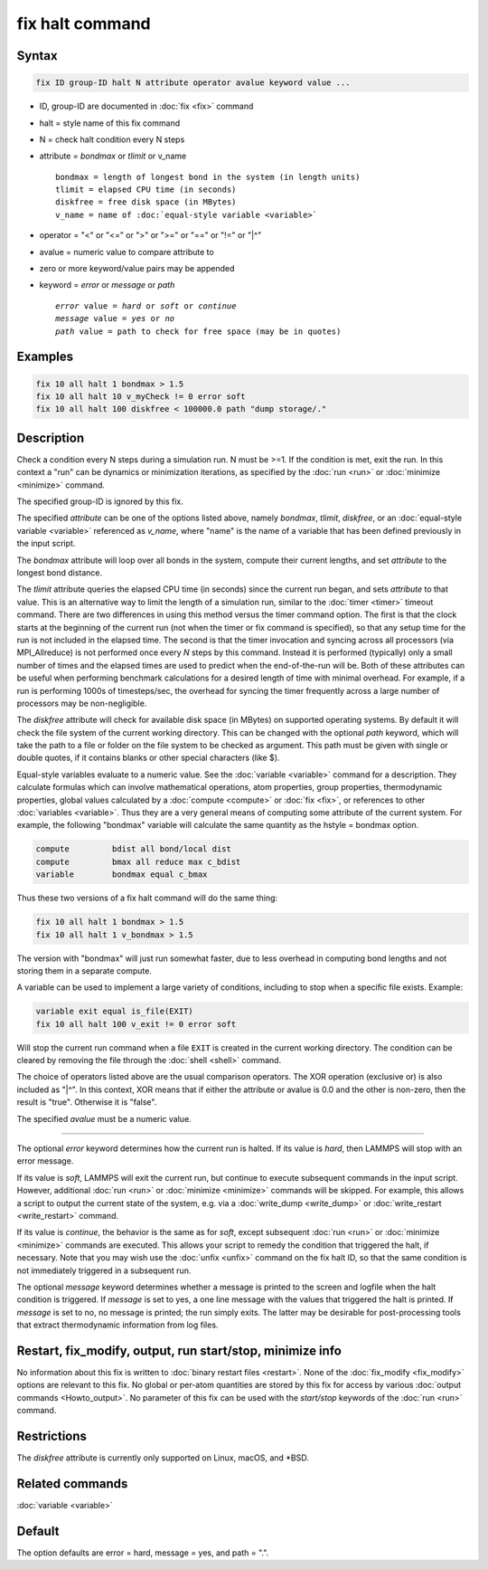 .. index:: fix halt

fix halt command
================

Syntax
""""""

.. code-block:: LAMMPS

   fix ID group-ID halt N attribute operator avalue keyword value ...

* ID, group-ID are documented in :doc:`fix <fix>` command
* halt = style name of this fix command
* N = check halt condition every N steps
* attribute = *bondmax* or *tlimit* or v_name

  .. parsed-literal::

       bondmax = length of longest bond in the system (in length units)
       tlimit = elapsed CPU time (in seconds)
       diskfree = free disk space (in MBytes)
       v_name = name of :doc:`equal-style variable <variable>`

* operator = "<" or "<=" or ">" or ">=" or "==" or "!=" or "\|\^"
* avalue = numeric value to compare attribute to
* zero or more keyword/value pairs may be appended
* keyword = *error* or *message* or *path*

  .. parsed-literal::

       *error* value = *hard* or *soft* or *continue*
       *message* value = *yes* or *no*
       *path* value = path to check for free space (may be in quotes)


Examples
""""""""

.. code-block:: LAMMPS

   fix 10 all halt 1 bondmax > 1.5
   fix 10 all halt 10 v_myCheck != 0 error soft
   fix 10 all halt 100 diskfree < 100000.0 path "dump storage/."

Description
"""""""""""

Check a condition every N steps during a simulation run.  N must be >=1.
If the condition is met, exit the run.  In this context a "run" can be
dynamics or minimization iterations, as specified by the :doc:`run
<run>` or :doc:`minimize <minimize>` command.

The specified group-ID is ignored by this fix.

The specified *attribute* can be one of the options listed above, namely
*bondmax*, *tlimit*, *diskfree*, or an :doc:`equal-style variable
<variable>` referenced as *v_name*, where "name" is the name of a
variable that has been defined previously in the input script.

The *bondmax* attribute will loop over all bonds in the system,
compute their current lengths, and set *attribute* to the longest bond
distance.

The *tlimit* attribute queries the elapsed CPU time (in seconds) since
the current run began, and sets *attribute* to that value.  This is an
alternative way to limit the length of a simulation run, similar to
the :doc:`timer <timer>` timeout command.  There are two differences in
using this method versus the timer command option.  The first is that
the clock starts at the beginning of the current run (not when the
timer or fix command is specified), so that any setup time for the run
is not included in the elapsed time.  The second is that the timer
invocation and syncing across all processors (via MPI_Allreduce) is
not performed once every *N* steps by this command.  Instead it is
performed (typically) only a small number of times and the elapsed
times are used to predict when the end-of-the-run will be.  Both of
these attributes can be useful when performing benchmark calculations
for a desired length of time with minimal overhead.  For example, if
a run is performing 1000s of timesteps/sec, the overhead for syncing
the timer frequently across a large number of processors may be
non-negligible.

The *diskfree* attribute will check for available disk space (in
MBytes) on supported operating systems. By default it will
check the file system of the current working directory.  This
can be changed with the optional *path* keyword, which will take
the path to a file or folder on the file system to be checked
as argument.  This path must be given with single or double quotes,
if it contains blanks or other special characters (like \$).

Equal-style variables evaluate to a numeric value.  See the
:doc:`variable <variable>` command for a description.  They calculate
formulas which can involve mathematical operations, atom properties,
group properties, thermodynamic properties, global values calculated
by a :doc:`compute <compute>` or :doc:`fix <fix>`, or references to other
:doc:`variables <variable>`.  Thus they are a very general means of
computing some attribute of the current system.  For example, the
following "bondmax" variable will calculate the same quantity as the
hstyle = bondmax option.

.. code-block:: LAMMPS

   compute         bdist all bond/local dist
   compute         bmax all reduce max c_bdist
   variable        bondmax equal c_bmax

Thus these two versions of a fix halt command will do the same thing:

.. code-block:: LAMMPS

   fix 10 all halt 1 bondmax > 1.5
   fix 10 all halt 1 v_bondmax > 1.5

The version with "bondmax" will just run somewhat faster, due to less
overhead in computing bond lengths and not storing them in a separate
compute.

A variable can be used to implement a large variety of conditions,
including to stop when a specific file exists.  Example:

.. code-block:: LAMMPS

   variable exit equal is_file(EXIT)
   fix 10 all halt 100 v_exit != 0 error soft

Will stop the current run command when a file ``EXIT`` is created
in the current working directory.  The condition can be cleared
by removing the file through the :doc:`shell <shell>` command.

The choice of operators listed above are the usual comparison
operators.  The XOR operation (exclusive or) is also included as "\|\^".
In this context, XOR means that if either the attribute or avalue is
0.0 and the other is non-zero, then the result is "true".  Otherwise
it is "false".

The specified *avalue* must be a numeric value.

----------

The optional *error* keyword determines how the current run is halted.
If its value is *hard*, then LAMMPS will stop with an error message.

If its value is *soft*, LAMMPS will exit the current run, but continue
to execute subsequent commands in the input script.  However,
additional :doc:`run <run>` or :doc:`minimize <minimize>` commands will be
skipped.  For example, this allows a script to output the current
state of the system, e.g. via a :doc:`write_dump <write_dump>` or
:doc:`write_restart <write_restart>` command.

If its value is *continue*, the behavior is the same as for *soft*,
except subsequent :doc:`run <run>` or :doc:`minimize <minimize>` commands
are executed.  This allows your script to remedy the condition that
triggered the halt, if necessary.  Note that you may wish use the
:doc:`unfix <unfix>` command on the fix halt ID, so that the same
condition is not immediately triggered in a subsequent run.

The optional *message* keyword determines whether a message is printed
to the screen and logfile when the halt condition is triggered.  If
*message* is set to yes, a one line message with the values that
triggered the halt is printed.  If *message* is set to no, no message
is printed; the run simply exits.  The latter may be desirable for
post-processing tools that extract thermodynamic information from log
files.

Restart, fix_modify, output, run start/stop, minimize info
"""""""""""""""""""""""""""""""""""""""""""""""""""""""""""

No information about this fix is written to :doc:`binary restart files <restart>`.  None of the :doc:`fix_modify <fix_modify>` options
are relevant to this fix.  No global or per-atom quantities are stored
by this fix for access by various :doc:`output commands <Howto_output>`.
No parameter of this fix can be used with the *start/stop* keywords of
the :doc:`run <run>` command.

Restrictions
""""""""""""
The *diskfree* attribute is currently only supported on Linux, macOS, and \*BSD.

Related commands
""""""""""""""""

:doc:`variable <variable>`

Default
"""""""

The option defaults are error = hard, message = yes, and path = ".".
